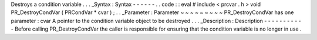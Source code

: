 Destroys
a
condition
variable
.
.
.
_Syntax
:
Syntax
-
-
-
-
-
-
.
.
code
:
:
eval
#
include
<
prcvar
.
h
>
void
PR_DestroyCondVar
(
PRCondVar
*
cvar
)
;
.
.
_Parameter
:
Parameter
~
~
~
~
~
~
~
~
~
PR_DestroyCondVar
has
one
parameter
:
cvar
A
pointer
to
the
condition
variable
object
to
be
destroyed
.
.
.
_Description
:
Description
-
-
-
-
-
-
-
-
-
-
-
Before
calling
PR_DestroyCondVar
the
caller
is
responsible
for
ensuring
that
the
condition
variable
is
no
longer
in
use
.
